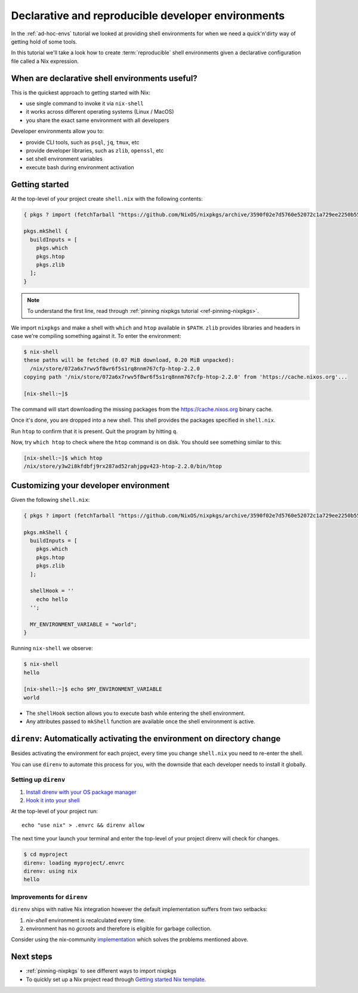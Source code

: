 .. _declarative-reproducible-envs:

Declarative and reproducible developer environments
===================================================
In the :ref:`ad-hoc-envs` tutorial we looked at providing shell
environments for when we need a quick'n'dirty way of getting hold
of some tools.

In this tutorial we'll take a look how to create :term:`reproducible`
shell environments given a declarative configuration file called a Nix expression.


When are declarative shell environments useful?
-----------------------------------------------

This is the quickest approach to getting started with Nix:

- use single command to invoke it via ``nix-shell``
- it works across different operating systems (Linux / MacOS)
- you share the exact same environment with all developers

Developer environments allow you to:

- provide CLI tools, such as ``psql``, ``jq``, ``tmux``, etc
- provide developer libraries, such as ``zlib``, ``openssl``, etc
- set shell environment variables
- execute bash during environment activation


Getting started
---------------

At the top-level of your project create ``shell.nix`` with the following contents:

.. code:: nix

   { pkgs ? import (fetchTarball "https://github.com/NixOS/nixpkgs/archive/3590f02e7d5760e52072c1a729ee2250b5560746.tar.gz") {} }:

   pkgs.mkShell {
     buildInputs = [
       pkgs.which
       pkgs.htop
       pkgs.zlib
     ];
   }

.. note:: To understand the first line, read through :ref:`pinning nixpkgs tutorial <ref-pinning-nixpkgs>`.


We import ``nixpkgs`` and make a shell with ``which`` and ``htop`` available in ``$PATH``.
``zlib`` provides libraries and headers in case we're compiling something against it.
To enter the environment:

.. code:: shell-session

   $ nix-shell
   these paths will be fetched (0.07 MiB download, 0.20 MiB unpacked):
     /nix/store/072a6x7rwv5f8wr6f5s1rq8nnm767cfp-htop-2.2.0
   copying path '/nix/store/072a6x7rwv5f8wr6f5s1rq8nnm767cfp-htop-2.2.0' from 'https://cache.nixos.org'...

   [nix-shell:~]$ 


The command will start downloading the missing packages from the https://cache.nixos.org binary cache.

Once it's done, you are dropped into a new
shell. This shell provides the packages specified in ``shell.nix``.

Run ``htop`` to confirm that it is present. Quit the program by hitting
``q``.

Now, try ``which htop`` to check where the ``htop`` command is on disk.
You should see something similar to this:

.. code:: shell-session

   [nix-shell:~]$ which htop
   /nix/store/y3w2i8kfdbfj9rx287ad52rahjpgv423-htop-2.2.0/bin/htop


Customizing your developer environment
--------------------------------------

Given the following ``shell.nix``:

.. code:: nix

   { pkgs ? import (fetchTarball "https://github.com/NixOS/nixpkgs/archive/3590f02e7d5760e52072c1a729ee2250b5560746.tar.gz") {} }:

   pkgs.mkShell {
     buildInputs = [
       pkgs.which
       pkgs.htop
       pkgs.zlib
     ];

     shellHook = ''
       echo hello
     '';

     MY_ENVIRONMENT_VARIABLE = "world";
   }

Running ``nix-shell`` we observe:

.. code:: shell-session

   $ nix-shell
   hello

   [nix-shell:~]$ echo $MY_ENVIRONMENT_VARIABLE
   world


- The ``shellHook`` section allows you to execute bash while entering the shell environment.
- Any attributes passed to ``mkShell`` function are available once the shell environment is active.


``direnv``: Automatically activating the environment on directory change  
------------------------------------------------------------------------

Besides activating the environment for each project, every time you change 
``shell.nix`` you need to re-enter the shell.

You can use ``direnv`` to automate this process for you, with the downside that each developer needs
to install it globally.


Setting up ``direnv``
*********************

1. `Install direnv with your OS package manager <https://direnv.net/docs/installation.html#from-system-packages>`_

2. `Hook it into your shell <https://direnv.net/docs/hook.html>`_

At the top-level of your project run::

     echo "use nix" > .envrc && direnv allow

The next time your launch your terminal and enter the top-level of your project direnv will check for changes.

.. code:: shell-session

   $ cd myproject
   direnv: loading myproject/.envrc
   direnv: using nix
   hello

Improvements for ``direnv``
****************************

``direnv`` ships with native Nix integration however the default implementation suffers from two setbacks:

1. `nix-shell` environment is recalculated every time.
2. environment has no *gcroots* and therefore is eligible for garbage collection.

Consider using the nix-community `implementation <https://github.com/nix-community/nix-direnv>`_ which
solves the problems mentioned above.

Next steps
----------

- :ref:`pinning-nixpkgs` to see different ways to import nixpkgs

- To quickly set up a Nix project read through 
  `Getting started Nix template <https://github.com/nix-dot-dev/getting-started-nix-template>`_.

